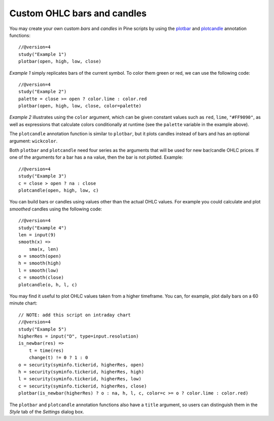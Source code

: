 Custom OHLC bars and candles
============================

.. contents:: :local:
    :depth: 2

You may create your own custom *bars* and *candles* in Pine scripts by using the
`plotbar <https://www.tradingview.com/pine-script-reference/v4/#fun_plotbar>`__
and `plotcandle <https://www.tradingview.com/pine-script-reference/v4/#fun_plotcandle>`__
annotation functions::

    //@version=4
    study("Example 1")
    plotbar(open, high, low, close)

.. image:: images/Custom_ohlc_bars_and_candles_1.png

*Example 1* simply replicates bars of the current symbol.
To color them green or red, we can use the following code::

    //@version=4
    study("Example 2")
    palette = close >= open ? color.lime : color.red
    plotbar(open, high, low, close, color=palette)

.. image:: images/Custom_ohlc_bars_and_candles_2.png

*Example 2* illustrates using the ``color`` argument, which can be given
constant values such as ``red``, ``lime``, ``"#FF9090"``, as well as expressions that
calculate colors conditionally at runtime (see the ``palette`` variable in the example above).

The ``plotcandle`` annotation function is similar to ``plotbar``, but it plots candles
instead of bars and has an optional argument: ``wickcolor``.

Both ``plotbar`` and ``plotcandle`` need four series as the arguments that will be
used for new bar/candle OHLC prices. If one of
the arguments for a bar has a ``na`` value, then the bar is not
plotted. Example::

    //@version=4
    study("Example 3")
    c = close > open ? na : close
    plotcandle(open, high, low, c)

.. image:: images/Custom_ohlc_bars_and_candles_3.png

You can build bars or candles using values other than the actual OHLC values.
For example you could calculate and plot *smoothed* candles using the following code::

    //@version=4
    study("Example 4")
    len = input(9)
    smooth(x) =>
        sma(x, len)
    o = smooth(open)
    h = smooth(high)
    l = smooth(low)
    c = smooth(close)
    plotcandle(o, h, l, c)

.. image:: images/Custom_ohlc_bars_and_candles_4.png

You may find it useful to plot OHLC values taken from a
higher timeframe. You can, for example, plot daily bars on a 60 minute chart::

    // NOTE: add this script on intraday chart
    //@version=4
    study("Example 5")
    higherRes = input("D", type=input.resolution)
    is_newbar(res) =>
        t = time(res)
        change(t) != 0 ? 1 : 0
    o = security(syminfo.tickerid, higherRes, open)
    h = security(syminfo.tickerid, higherRes, high)
    l = security(syminfo.tickerid, higherRes, low)
    c = security(syminfo.tickerid, higherRes, close)
    plotbar(is_newbar(higherRes) ? o : na, h, l, c, color=c >= o ? color.lime : color.red)

.. image:: images/Custom_ohlc_bars_and_candles_5.png

The ``plotbar`` and ``plotcandle`` annotation functions also have a ``title`` argument, so users can distinguish them in
the *Style* tab of the *Settings* dialog box.
